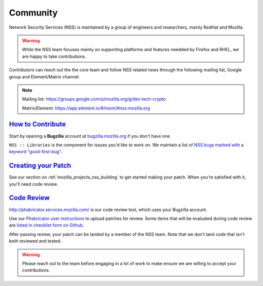.. _mozilla_projects_nss_community:

Community
---------

Network Security Services (NSS) is maintained by a group of engineers and researchers,
mainly RedHat and Mozilla.

.. warning::

   While the NSS team focuses mainly on supporting platforms and features needded by
   Firefox and RHEL, we are happy to take contributions.

Contributors can reach out the the core team and follow NSS related news through the
following mailing list, Google group and Element/Matrix channel:

.. note::

   Mailing list: `https://groups.google.com/a/mozilla.org/g/dev-tech-crypto <https://groups.google.com/a/mozilla.org/g/dev-tech-crypto>`__

   Matrix/Element: `https://app.element.io/#/room/#nss:mozilla.org <https://app.element.io/#/room/#nss:mozilla.org>`__

..
   -  View Mozilla Security forums...

   -  `Mailing list <https://lists.mozilla.org/listinfo/dev-security>`__
   -  `Newsgroup <http://groups.google.com/group/mozilla.dev.security>`__
   -  `RSS feed <http://groups.google.com/group/mozilla.dev.security/feeds>`__

.. _how_to_contribute:

`How to Contribute <#how_to_contribute>`__
~~~~~~~~~~~~~~~~~~~~~~~~~~~~~~~~~~~~~~~~~~

.. container::

   Start by opening a **Bugzilla** account at `bugzilla.mozilla.org <https://bugzilla.mozilla.org/>`__ if you don't have one.

   ``NSS :: Libraries`` is the component for issues you'd like to work on.
   We maintain a list of `NSS bugs marked with a keyword "good-first-bug" <https://bugzilla.mozilla.org/buglist.cgi?keywords=good-first-bug%2C%20&keywords_type=allwords&classification=Components&query_format=advanced&bug_status=UNCONFIRMED&bug_status=NEW&bug_status=ASSIGNED&bug_status=REOPENED&component=Libraries&product=NSS>`__.

.. _creating_your_patch:

`Creating your Patch <#creating_your_patch>`__
~~~~~~~~~~~~~~~~~~~~~~~~~~~~~~~~~~~~~~~~~~~~~~

.. container::

   See our section on :ref:`mozilla_projects_nss_building` to get started
   making your patch. When you're satisfied with it, you'll need code review.

.. _code_review:

`Code Review <#code_review>`__
~~~~~~~~~~~~~~~~~~~~~~~~~~~~~~

.. container::

   `http://phabricator.services.mozilla.com/ <https://phabricator.services.mozilla.com>`__ is our
   code review tool, which uses your Bugzilla account.

   Use our `Phabricator user instructions <https://moz-conduit.readthedocs.io/en/latest/phabricator-user.html>`__ to upload patches for review.
   Some items that will be evaluated during code review are `listed in checklist form on
   Github. <https://github.com/mozilla/nss-tools/blob/master/nss-code-review-checklist.yaml>`__

   After passing review, your patch can be landed by a member of the NSS team. Note that we don't land code that isn't both reviewed and tested.

.. warning::

   Please reach out to the team before engaging in a lot of work to make ensure we are willing to accept your contributions.
